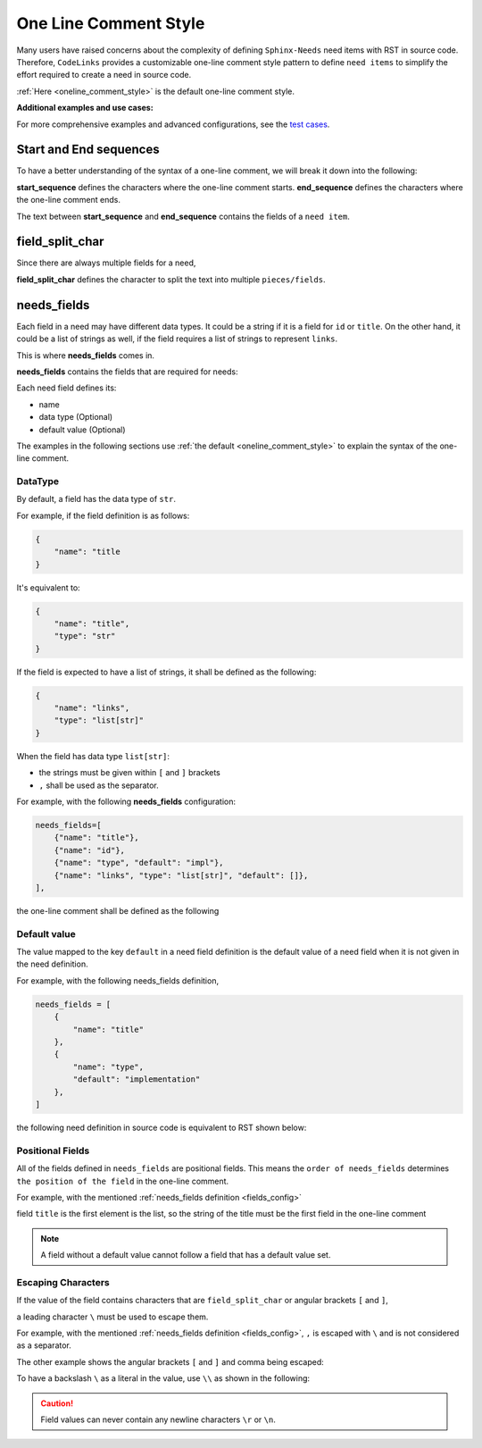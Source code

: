 .. _oneline:

One Line Comment Style
======================

Many users have raised concerns about the complexity of defining ``Sphinx-Needs`` need items with RST in source code.
Therefore, ``CodeLinks`` provides a customizable one-line comment style pattern to define ``need items``
to simplify the effort required to create a need in source code.

:ref:`Here <oneline_comment_style>` is the default one-line comment style.

**Additional examples and use cases:**

For more comprehensive examples and advanced configurations, see the `test cases <https://github.com/useblocks/sphinx-codelinks/tree/main/tests>`__.


Start and End sequences
-----------------------

To have a better understanding of the syntax of a one-line comment, we will break it down into the following:

**start_sequence** defines the characters where the one-line comment starts.
**end_sequence** defines the characters where the one-line comment ends.

The text between **start_sequence** and **end_sequence** contains the fields of a ``need item``.

field_split_char
----------------

Since there are always multiple fields for a need,

**field_split_char** defines the character to split the text into multiple ``pieces/fields``.

needs_fields
------------

Each field in a need may have different data types.
It could be a string if it is a field for ``id`` or ``title``. On the other hand,
it could be a list of strings as well, if the field requires a list of strings to represent ``links``.

This is where **needs_fields** comes in.

**needs_fields** contains the fields that are required for needs:

Each need field defines its:

- name
- data type (Optional)
- default value (Optional)

The examples in the following sections use :ref:`the default <oneline_comment_style>` to
explain the syntax of the one-line comment.

DataType
~~~~~~~~

By default, a field has the data type of ``str``.

For example, if the field definition is as follows:

.. code-block:: python

   {
       "name": "title
   }

It's equivalent to:

.. code-block:: python

   {
       "name": "title",
       "type": "str"
   }

If the field is expected to have a list of strings, it shall be defined as the following:

.. code-block:: python

   {
       "name": "links",
       "type": "list[str]"
   }

When the field has data type ``list[str]``:

- the strings must be given within ``[`` and ``]`` brackets
- ``,`` shall be used as the separator.

For example, with the following **needs_fields** configuration:

.. _`fields_config`:

.. code-block:: python

   needs_fields=[
       {"name": "title"},
       {"name": "id"},
       {"name": "type", "default": "impl"},
       {"name": "links", "type": "list[str]", "default": []},
   ],

the one-line comment shall be defined as the following

.. tabs::

   .. code-tab:: c

      // @ title, id_123, implementation, [link1, link2]

   .. code-tab:: rst

       .. implementation:: title
           :id: id_123
           :links: link1, link2

Default value
~~~~~~~~~~~~~

The value mapped to the key ``default`` in a need field definition is the default value of a need field
when it is not given in the need definition.

For example, with the following needs_fields definition,

.. code-block:: python

   needs_fields = [
       {
           "name": "title"
       },
       {
           "name": "type",
           "default": "implementation"
       },
   ]

the following need definition in source code is equivalent to RST shown below:

.. tabs::

   .. code-tab:: c

      // @ title here and default is used for type

   .. code-tab:: rst

      .. implementation:: title here and default is used for type

Positional Fields
~~~~~~~~~~~~~~~~~

All of the fields defined in ``needs_fields`` are positional fields.
This means the ``order of needs_fields`` determines ``the position of the field`` in the one-line comment.

For example, with the mentioned :ref:`needs_fields definition <fields_config>`

field ``title`` is the first element is the list, so the string of the title must be
the first field in the one-line comment

.. tabs::

   .. code-tab:: c

      // @ this is title, this is id, this_type, [link1, link2]

   .. code-tab:: rst

      .. this_type:: this is title
         :id: this is id
         :links: link1, link2

.. note:: A field without a default value cannot follow a field that has a default value set.

Escaping Characters
~~~~~~~~~~~~~~~~~~~

If the value of the field contains characters that are ``field_split_char`` or angular brackets ``[`` and ``]``,

a leading character ``\`` must be used to escape them.

For example, with the mentioned :ref:`needs_fields definition <fields_config>`,
``,`` is escaped with ``\`` and is not considered as a separator.

.. tabs::

   .. code-tab:: c

      // @ title\, 3, IMPL_3 , impl, []

   .. code-tab:: rst

      .. impl:: title, 3
         :id: IMPL_3

The other example shows the angular brackets ``[`` and ``]`` and comma being escaped:

.. tabs::

   .. code-tab:: c

      // @ title 3, IMPL_3 , impl, [\[SPEC\,_1\]]

   .. code-tab:: rst

      .. impl:: title 3
         :id: IMPL_3
         :links: [SPEC,_1]

To have a backslash ``\`` as a literal in the value, use ``\\`` as shown in the following:

.. tabs::

   .. code-tab:: c

      // @ title\\ 3, IMPL_3 , impl, [\[SPEC\,_1\]]

   .. code-tab:: rst

      .. impl:: title\ 3
         :id: IMPL_3
         :links: [SPEC,_1]

.. caution:: Field values can never contain any newline characters ``\r`` or ``\n``.
